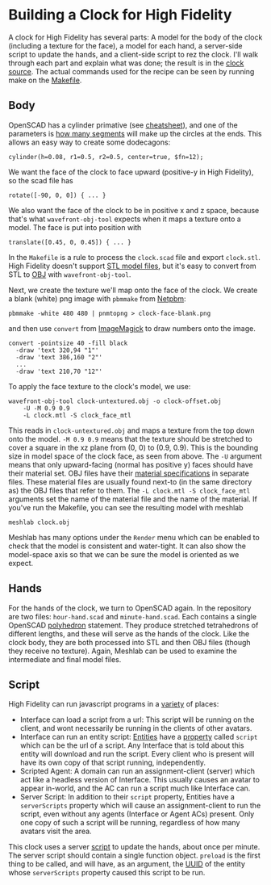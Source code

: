 * Building a Clock for High Fidelity

A clock for High Fidelity has several parts: A model for the body of
the clock (including a texture for the face), a model for each
hand, a server-side script to update the hands, and a client-side
script to rez the clock.  I'll walk through each part and explain
what was done; the result is in the [[https://github.com/sethalves/hifi-content/tree/master/clock][clock source]].  The actual
commands used for the recipe can be seen by running make on
the [[https://github.com/sethalves/hifi-content/blob/master/clock/Makefile][Makefile]].

** Body

OpenSCAD has a cylinder primative (see [[http://www.openscad.org/cheatsheet/][cheatsheet]]), and one of the parameters is [[https://en.wikibooks.org/wiki/OpenSCAD_User_Manual/Other_Language_Features#.24fa.2C_.24fs_and_.24fn][how many segments]]
will make up the circles at the ends.  This allows an easy way to create some dodecagons:

#+BEGIN_SRC
cylinder(h=0.08, r1=0.5, r2=0.5, center=true, $fn=12);
#+END_SRC

We want the face of the clock to face upward (positive-y in High Fidelity), so the scad file has

#+BEGIN_SRC
rotate([-90, 0, 0]) { ... }
#+END_SRC

We also want the face of the clock to be in positive x and z space, because
that's what ~wavefront-obj-tool~ expects when it maps a texture onto a model.  The face is put into position with

#+BEGIN_SRC
translate([0.45, 0, 0.45]) { ... }
#+END_SRC

In the ~Makefile~ is a rule to process the ~clock.scad~ file and export ~clock.stl~.  High Fidelity doesn't
support [[https://en.wikipedia.org/wiki/STL_(file_format)][STL model files]], but it's easy to convert from STL to [[https://en.wikipedia.org/wiki/Wavefront_.obj_file][OBJ]] with ~wavefront-obj-tool~.

Next, we create the texture we'll map onto the face of the clock.  We create a blank (white) png image
with ~pbmmake~ from [[http://netpbm.sourceforge.net/][Netpbm]]:

#+BEGIN_SRC
pbmmake -white 480 480 | pnmtopng > clock-face-blank.png
#+END_SRC

and then use ~convert~ from [[https://www.imagemagick.org/script/convert.php][ImageMagick]] to draw numbers onto the image.

#+BEGIN_SRC
convert -pointsize 40 -fill black
  -draw 'text 320,94 "1"'
  -draw 'text 386,160 "2"'
  ...
  -draw 'text 210,70 "12"'
#+END_SRC

To apply the face texture to the clock's model, we use:

#+BEGIN_SRC
wavefront-obj-tool clock-untextured.obj -o clock-offset.obj
	-U -M 0.9 0.9
	-L clock.mtl -S clock_face_mtl
#+END_SRC

This reads in ~clock-untextured.obj~ and maps a texture from the top
down onto the model.  ~-M 0.9 0.9~ means that the texture should be
stretched to cover a square in the xz plane from (0, 0) to (0.9, 0.9).
This is the bounding size in model space of the clock face, as seen
from above.  The ~-U~ argument means that only upward-facing (normal
has positive y) faces should have their material set.  OBJ files have
their [[https://en.wikipedia.org/wiki/Wavefront_.obj_file#Referencing_materials][material specifications]] in separate files.  These material files are
usually found next-to (in the same directory as) the OBJ files
that refer to them.  The ~-L clock.mtl -S clock_face_mtl~ arguments
set the name of the material file and the name of the material.  If you've
run the Makefile, you can see the resulting model with meshlab

#+BEGIN_SRC
meshlab clock.obj
#+END_SRC

Meshlab has many options under the ~Render~ menu which can be enabled
to check that the model is consistent and water-tight.  It can also
show the model-space axis so that we can be sure the model is oriented
as we expect.

** Hands

For the hands of the clock, we turn to OpenSCAD again.  In the repository
are two files: ~hour-hand.scad~ and ~minute-hand.scad~.  Each contains
a single OpenSCAD [[https://en.wikibooks.org/wiki/OpenSCAD_User_Manual/Primitive_Solids#polyhedron][polyhedron]] statement.  They produce stretched tetrahedrons
of different lengths, and these will serve as the hands of the clock.  Like
the clock body, they are both processed into STL and then OBJ files (though
they receive no texture).  Again, Meshlab can be used to examine the
intermediate and final model files.

** Script

High Fidelity can run javascript programs in a [[https://wiki.highfidelity.com/wiki/Script_Types_Overview][variety]] of places:
  - Interface can load a script from a url: This script will be
    running on the client, and wont necessarily be running in the
    clients of other avatars.
  - Interface can run an entity script: [[https://wiki.highfidelity.com/wiki/Entity][Entities]] have a [[https://wiki.highfidelity.com/wiki/EntityItemProperties][property]]
    called ~script~ which can be the url of a script. Any Interface
    that is told about this entity will download and run the script.
    Every client who is present will have its own copy of that script
    running, independently.
  - Scripted Agent: A domain can run an assignment-client (server)
    which act like a headless version of Interface. This usually
    causes an avatar to appear in-world, and the AC can run a script
    much like Interface can.
  - Server Script: In addition to their ~script~ property, Entities
    have a ~serverScripts~ property which will cause an
    assignment-client to run the script, even without any agents
    (Interface or Agent ACs) present.  Only one copy of such a script
    will be running, regardless of how many avatars visit the area.

This clock uses a server [[https://github.com/sethalves/hifi-content/blob/master/clock/clock.js][script]] to update the hands, about once per minute.  The server script
should contain a single function object.  ~preload~ is the first thing to be called,
and will have, as an argument, the [[https://en.wikipedia.org/wiki/Universally_unique_identifier][UUID]] of the entity whose ~serverScripts~ property caused
this script to be run.

